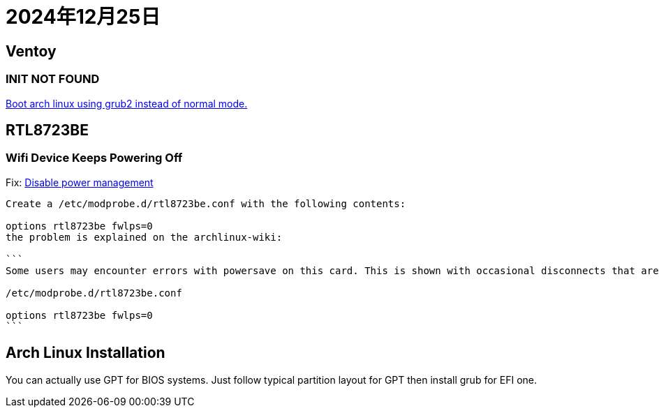 = 2024年12月25日

== Ventoy

=== INIT NOT FOUND

https://www.reddit.com/r/linuxmint/comments/18eohux/comment/kcpg6x0/[Boot arch linux using grub2 instead of normal mode.]

== RTL8723BE

=== Wifi Device Keeps Powering Off

Fix: https://unix.stackexchange.com/a/367726[Disable power management]

----
Create a /etc/modprobe.d/rtl8723be.conf with the following contents:

options rtl8723be fwlps=0
the problem is explained on the archlinux-wiki:

```
Some users may encounter errors with powersave on this card. This is shown with occasional disconnects that are not recognized by high level network managers (netctl, NetworkManager). This error can be confirmed by running dmesg -w or journalctl -f and looking for output related to powersave and the rtl8723ae/rtl8723be module. If you are having this issue, use the fwlps=0 kernel option, which should prevent the WiFi card from automatically sleeping and halting connection.

/etc/modprobe.d/rtl8723be.conf

options rtl8723be fwlps=0
```

----

== Arch Linux Installation

You can actually use GPT for BIOS systems.
Just follow typical partition layout for GPT then install grub for EFI one.
